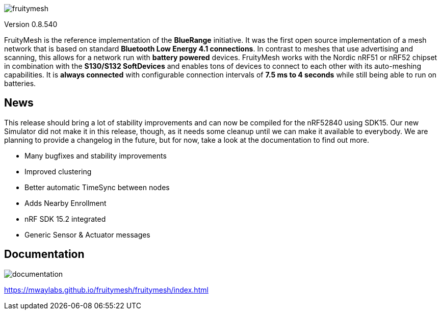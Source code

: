 ifndef::imagesdir[:imagesdir: docs/opensource/modules/ROOT/assets/images]

image:logo.png[fruitymesh]

Version 0.8.540

FruityMesh is the reference implementation of the **BlueRange** initiative. It was the first open source implementation of a mesh network that is based on standard *Bluetooth Low Energy 4.1 connections*. In contrast to meshes that use advertising and scanning, this allows for a network run with *battery powered* devices. FruityMesh works with the Nordic nRF51 or nRF52 chipset in combination with the *S130/S132 SoftDevices* and enables tons of devices to connect to each other with its auto-meshing capabilities. It is *always connected* with configurable connection intervals of *7.5 ms to 4 seconds* while still being able to run on batteries.

== News
This release should bring a lot of stability improvements and can now be compiled for the nRF52840 using SDK15. Our new Simulator did not make it in this release, though, as it needs some cleanup until we can make it available to everybody. We are planning to provide a changelog in the future, but for now, take a look at the documentation to find out more.

* Many bugfixes and stability improvements
* Improved clustering
* Better automatic TimeSync between nodes
* Adds Nearby Enrollment
* nRF SDK 15.2 integrated
* Generic Sensor & Actuator messages

== Documentation
image:documentation.png[]

https://mwaylabs.github.io/fruitymesh/fruitymesh/index.html